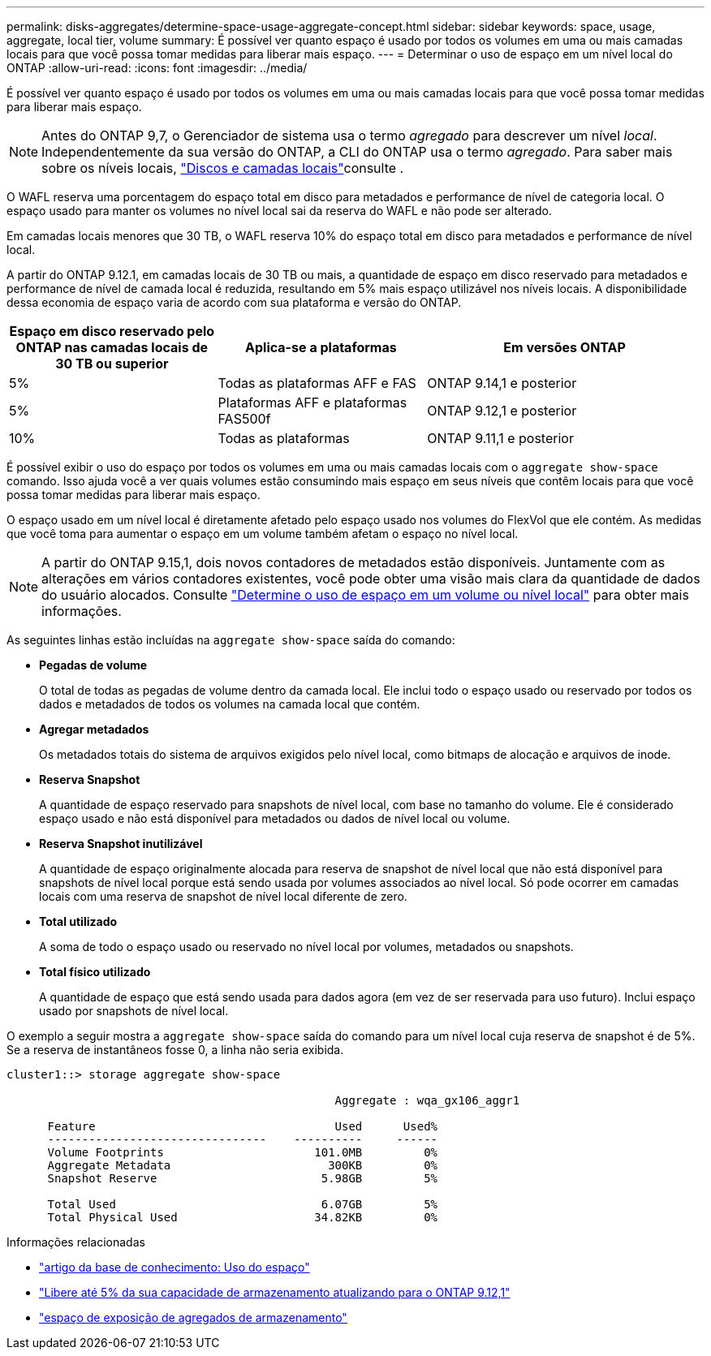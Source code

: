 ---
permalink: disks-aggregates/determine-space-usage-aggregate-concept.html 
sidebar: sidebar 
keywords: space, usage, aggregate, local tier, volume 
summary: É possível ver quanto espaço é usado por todos os volumes em uma ou mais camadas locais para que você possa tomar medidas para liberar mais espaço. 
---
= Determinar o uso de espaço em um nível local do ONTAP
:allow-uri-read: 
:icons: font
:imagesdir: ../media/


[role="lead"]
É possível ver quanto espaço é usado por todos os volumes em uma ou mais camadas locais para que você possa tomar medidas para liberar mais espaço.


NOTE: Antes do ONTAP 9,7, o Gerenciador de sistema usa o termo _agregado_ para descrever um nível _local_. Independentemente da sua versão do ONTAP, a CLI do ONTAP usa o termo _agregado_. Para saber mais sobre os níveis locais, link:../disks-aggregates/index.html["Discos e camadas locais"]consulte .

O WAFL reserva uma porcentagem do espaço total em disco para metadados e performance de nível de categoria local. O espaço usado para manter os volumes no nível local sai da reserva do WAFL e não pode ser alterado.

Em camadas locais menores que 30 TB, o WAFL reserva 10% do espaço total em disco para metadados e performance de nível local.

A partir do ONTAP 9.12.1, em camadas locais de 30 TB ou mais, a quantidade de espaço em disco reservado para metadados e performance de nível de camada local é reduzida, resultando em 5% mais espaço utilizável nos níveis locais. A disponibilidade dessa economia de espaço varia de acordo com sua plataforma e versão do ONTAP.

[cols="30,30,40"]
|===
| Espaço em disco reservado pelo ONTAP nas camadas locais de 30 TB ou superior | Aplica-se a plataformas | Em versões ONTAP 


| 5% | Todas as plataformas AFF e FAS | ONTAP 9.14,1 e posterior 


| 5% | Plataformas AFF e plataformas FAS500f | ONTAP 9.12,1 e posterior 


| 10% | Todas as plataformas | ONTAP 9.11,1 e posterior 
|===
É possível exibir o uso do espaço por todos os volumes em uma ou mais camadas locais com o `aggregate show-space` comando. Isso ajuda você a ver quais volumes estão consumindo mais espaço em seus níveis que contêm locais para que você possa tomar medidas para liberar mais espaço.

O espaço usado em um nível local é diretamente afetado pelo espaço usado nos volumes do FlexVol que ele contém. As medidas que você toma para aumentar o espaço em um volume também afetam o espaço no nível local.


NOTE: A partir do ONTAP 9.15,1, dois novos contadores de metadados estão disponíveis. Juntamente com as alterações em vários contadores existentes, você pode obter uma visão mais clara da quantidade de dados do usuário alocados. Consulte link:../volumes/determine-space-usage-volume-aggregate-concept.html["Determine o uso de espaço em um volume ou nível local"] para obter mais informações.

As seguintes linhas estão incluídas na `aggregate show-space` saída do comando:

* *Pegadas de volume*
+
O total de todas as pegadas de volume dentro da camada local. Ele inclui todo o espaço usado ou reservado por todos os dados e metadados de todos os volumes na camada local que contém.

* *Agregar metadados*
+
Os metadados totais do sistema de arquivos exigidos pelo nível local, como bitmaps de alocação e arquivos de inode.

* *Reserva Snapshot*
+
A quantidade de espaço reservado para snapshots de nível local, com base no tamanho do volume. Ele é considerado espaço usado e não está disponível para metadados ou dados de nível local ou volume.

* *Reserva Snapshot inutilizável*
+
A quantidade de espaço originalmente alocada para reserva de snapshot de nível local que não está disponível para snapshots de nível local porque está sendo usada por volumes associados ao nível local. Só pode ocorrer em camadas locais com uma reserva de snapshot de nível local diferente de zero.

* *Total utilizado*
+
A soma de todo o espaço usado ou reservado no nível local por volumes, metadados ou snapshots.

* *Total físico utilizado*
+
A quantidade de espaço que está sendo usada para dados agora (em vez de ser reservada para uso futuro). Inclui espaço usado por snapshots de nível local.



O exemplo a seguir mostra a `aggregate show-space` saída do comando para um nível local cuja reserva de snapshot é de 5%. Se a reserva de instantâneos fosse 0, a linha não seria exibida.

....
cluster1::> storage aggregate show-space

						Aggregate : wqa_gx106_aggr1

      Feature                                   Used      Used%
      --------------------------------    ----------     ------
      Volume Footprints                      101.0MB         0%
      Aggregate Metadata                       300KB         0%
      Snapshot Reserve                        5.98GB         5%

      Total Used                              6.07GB         5%
      Total Physical Used                    34.82KB         0%
....
.Informações relacionadas
* link:https://kb.netapp.com/Advice_and_Troubleshooting/Data_Storage_Software/ONTAP_OS/Space_Usage["artigo da base de conhecimento: Uso do espaço"^]
* link:https://www.netapp.com/blog/free-up-storage-capacity-upgrade-ontap/["Libere até 5% da sua capacidade de armazenamento atualizando para o ONTAP 9.12,1"^]
* link:https://docs.netapp.com/us-en/ontap-cli/storage-aggregate-show-space.html["espaço de exposição de agregados de armazenamento"^]

